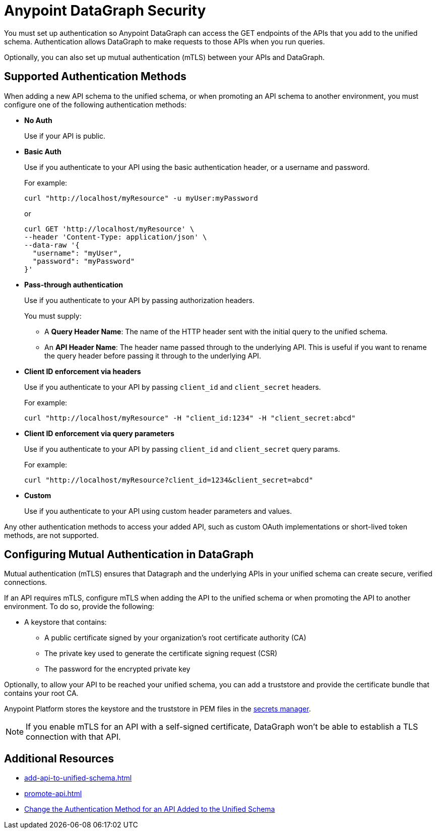 :page-aliases: supported-authentication-methods.adoc

= Anypoint DataGraph Security

You must set up authentication so Anypoint DataGraph can access the GET endpoints of the APIs that you add to the unified schema. Authentication allows DataGraph to make requests to those APIs when you run queries.

Optionally, you can also set up mutual authentication (mTLS) between your APIs and DataGraph.

== Supported Authentication Methods

When adding a new API schema to the unified schema, or when promoting an API schema to another environment, you must configure one of the following authentication methods:

* *No Auth*
+
Use if your API is public.

* *Basic Auth*
+
Use if you authenticate to your API using the basic authentication header, or a username and password.
+
For example:
+
[source,CURL,linenums]
--
curl "http://localhost/myResource" -u myUser:myPassword
--
+
or
+
[source,CURL,linenums]
--
curl GET 'http://localhost/myResource' \
--header 'Content-Type: application/json' \
--data-raw '{
  "username": "myUser",
  "password": "myPassword"
}'
--

* *Pass-through authentication*
+
Use if you authenticate to your API by passing authorization headers.
+
You must supply:

** A *Query Header Name*: The name of the HTTP header sent with the initial query to the unified schema. 
** An  *API Header Name*: The header name passed through to the underlying API. This is useful if you want to rename the query header before passing it through to the underlying API. 

* *Client ID enforcement via headers*
+
Use if you authenticate to your API by passing `client_id` and `client_secret` headers.
+
For example:
+
[source,CURL,linenums]
--
curl "http://localhost/myResource" -H "client_id:1234" -H "client_secret:abcd"
--
* *Client ID enforcement via query parameters*
+
Use if you authenticate to your API by passing `client_id` and `client_secret` query params.
+
For example:
+
[source,CURL,linenums]
--
curl "http://localhost/myResource?client_id=1234&client_secret=abcd"
--
* *Custom*
+
Use if you authenticate to your API using custom header parameters and values.

Any other authentication methods to access your added API, such as custom OAuth implementations or short-lived token methods, are not supported.

== Configuring Mutual Authentication in DataGraph

Mutual authentication (mTLS) ensures that Datagraph and the underlying APIs in your unified schema can create secure, verified connections.

If an API requires mTLS, configure mTLS when adding the API to the unified schema or when promoting the API to another environment. To do so, provide the following:

* A keystore that contains:
** A public certificate signed by your organization's root certificate authority (CA)
** The private key used to generate the certificate signing request (CSR)
** The password for the encrypted private key

Optionally, to allow your API to be reached your unified schema, you can add a truststore and provide the certificate bundle that contains your root CA.

// [add screenshot]

Anypoint Platform stores the keystore and the truststore in PEM files in the xref:anypoint-security::index-secrets-manager.adoc[secrets manager].

[NOTE]
--
If you enable mTLS for an API with a self-signed certificate, DataGraph won't be able to establish a TLS connection with that API.
--


== Additional Resources

* xref:add-api-to-unified-schema.adoc[]
* xref:promote-api.adoc[]
* xref:add-api-to-unified-schema.adoc#change-the-authentication-method-for-an-api-aded-to-the-unified-schema[Change the Authentication Method for an API Added to the Unified Schema]

